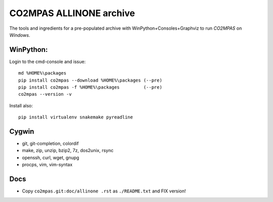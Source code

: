 ########################
CO2MPAS ALLINONE archive
########################

The tools and ingredients for a pre-populated archive with WinPython+Consoles+Graphviz to run *CO2MPAS* on *Windows*.

WinPython:
==========
Login to the cmd-console and issue::

    md %HOME%\packages
    pip install co2mpas --download %HOME%\packages (--pre)
    pip install co2mpas -f %HOME%\packages         (--pre)
    co2mpas --version -v


Install also::

    pip install virtualenv snakemake pyreadline

Cygwin
======

- git, git-completion, colordif
- make, zip, unzip, bzip2, 7z, dos2unix, rsync
- openssh, curl, wget, gnupg
- procps, vim, vim-syntax

Docs
====

- Copy ``co2mpas.git:doc/allinone .rst`` as ``./README.txt`` and FIX version!
